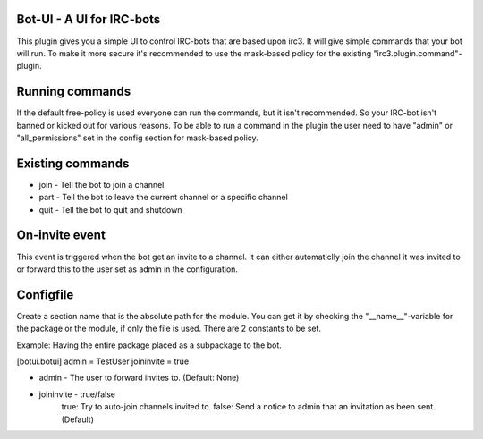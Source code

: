 ==========================
Bot-UI - A UI for IRC-bots
==========================
This plugin gives you a simple UI to control IRC-bots that are based
upon irc3. It will give simple commands that your bot will run. To make
it more secure it's recommended to use the mask-based policy for the existing
"irc3.plugin.command"-plugin.

================
Running commands
================
If the default free-policy is used everyone can run the commands,
but it isn't recommended. So your IRC-bot isn't banned or kicked out for
various reasons. To be able to run a command in the plugin the user need
to have "admin" or "all_permissions" set in the config section for mask-based
policy.

=================
Existing commands
=================
* join - Tell the bot to join a channel
* part - Tell the bot to leave the current channel or a specific channel
* quit - Tell the bot to quit and shutdown

===============
On-invite event
===============
This event is triggered when the bot get an invite to a channel. It can either
automaticlly join the channel it was invited to or forward this to the user set
as admin in the configuration.

==========
Configfile
==========
Create a section name that is the absolute path for the module. You can get it
by checking the "__name__"-variable for the package or the module, if only the
file is used. There are 2 constants to be set.

Example:
Having the entire package placed as a subpackage to the bot.

[botui.botui]
admin = TestUser
joininvite = true

* admin - The user to forward invites to. (Default: None)
* joininvite - true/false
    true: Try to auto-join channels invited to.
    false: Send a notice to admin that an invitation as been sent. (Default)